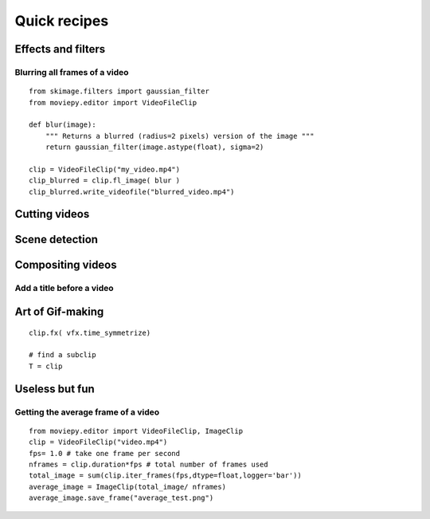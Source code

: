 Quick recipes
===============


 
Effects and filters
---------------------

Blurring all frames of a video
"""""""""""""""""""""""""""""""

::

    from skimage.filters import gaussian_filter
    from moviepy.editor import VideoFileClip

    def blur(image):
        """ Returns a blurred (radius=2 pixels) version of the image """
        return gaussian_filter(image.astype(float), sigma=2)
    
    clip = VideoFileClip("my_video.mp4")
    clip_blurred = clip.fl_image( blur )
    clip_blurred.write_videofile("blurred_video.mp4")



Cutting videos
---------------

Scene detection
----------------


Compositing videos
-------------------

Add a title before a video
"""""""""""""""""""""""""""


Art of Gif-making
-------------------

::

    clip.fx( vfx.time_symmetrize)

    # find a subclip
    T = clip

Useless but fun
----------------


Getting the average frame of a video
"""""""""""""""""""""""""""""""""""""
::

    from moviepy.editor import VideoFileClip, ImageClip
    clip = VideoFileClip("video.mp4")
    fps= 1.0 # take one frame per second
    nframes = clip.duration*fps # total number of frames used
    total_image = sum(clip.iter_frames(fps,dtype=float,logger='bar'))
    average_image = ImageClip(total_image/ nframes)
    average_image.save_frame("average_test.png")

